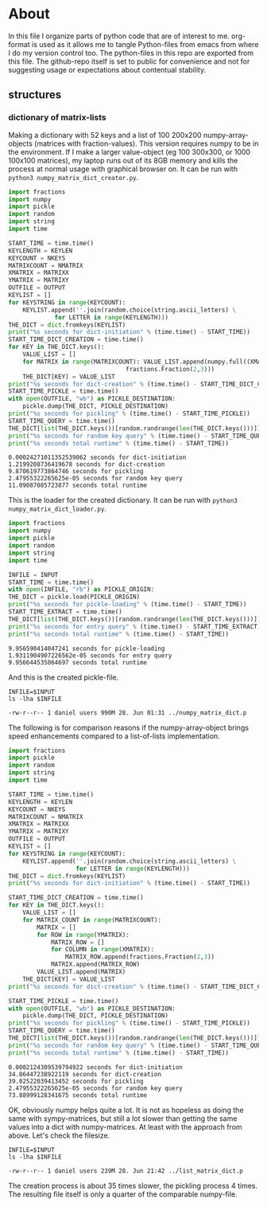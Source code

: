 #+OPTIONS: toc:nil
#+OPTIONS: ^:nil

* About
  In this file I organize parts of python code that are of interest to me. org-format is used as it allows me to tangle Python-files from emacs from where I do my version control too. The python-files in this repo are exported from this file.
 The github-repo itself is set to public for convenience and not for suggesting usage or expectations about contentual stability.
** structures
*** dictionary of matrix-lists
    Making a dictionary with 52 keys and a list of 100 200x200 numpy-array-objects (matrices with fraction-values). This version requires numpy to be in the environment. If I make a larger value-object (eg 100 300x300, or 1000 100x100 matrices), my laptop runs out of its 8GB memory and kills the process at normal usage with graphical browser on. It can be run with ~python3 numpy_matrix_dict_creator.py~.
    #+NAME: numpy-matrix-dict-creator
    #+HEADER: :var OUTPUT="../numpy_matrix_dict.p" :var KEYLEN=5 :var NKEYS=52 :var NMATRIX=100 :var MATRIXX=200 :var MATRIXY=200 
    #+begin_src python :results output :exports both :tangle "./numpy_matrix_dict_creator.py"
import fractions
import numpy
import pickle
import random
import string
import time

START_TIME = time.time()
KEYLENGTH = KEYLEN
KEYCOUNT = NKEYS
MATRIXCOUNT = NMATRIX
XMATRIX = MATRIXX
YMATRIX = MATRIXY
OUTFILE = OUTPUT
KEYLIST = []
for KEYSTRING in range(KEYCOUNT):
    KEYLIST.append(''.join(random.choice(string.ascii_letters) \
  			 for LETTER in range(KEYLENGTH)))
THE_DICT = dict.fromkeys(KEYLIST)
print("%s seconds for dict-initiation" % (time.time() - START_TIME))
START_TIME_DICT_CREATION = time.time()
for KEY in THE_DICT.keys():
    VALUE_LIST = []
    for MATRIX in range(MATRIXCOUNT): VALUE_LIST.append(numpy.full((XMATRIX,YMATRIX), \
  								 fractions.Fraction(2,3)))
    THE_DICT[KEY] = VALUE_LIST
print("%s seconds for dict-creation" % (time.time() - START_TIME_DICT_CREATION))
START_TIME_PICKLE = time.time()
with open(OUTFILE, "wb") as PICKLE_DESTINATION:
    pickle.dump(THE_DICT, PICKLE_DESTINATION)
print("%s seconds for pickling" % (time.time() - START_TIME_PICKLE))
START_TIME_QUERY = time.time()
THE_DICT[list(THE_DICT.keys())[random.randrange(len(THE_DICT.keys()))]]
print("%s seconds for random key query" % (time.time() - START_TIME_QUERY))
print("%s seconds total runtime" % (time.time() - START_TIME))
    #+end_src

    #+RESULTS: numpy-matrix-dict-creator
    : 0.00024271011352539062 seconds for dict-initiation
    : 1.2199208736419678 seconds for dict-creation
    : 9.870619773864746 seconds for pickling
    : 2.47955322265625e-05 seconds for random key query
    : 11.09087085723877 seconds total runtime

    This is the loader for the created dictionary. It can be run with ~python3 numpy_matrix_dict_loader.py~.

    #+NAME: numpy-matrix-dict-loader
    #+HEADER: :var INPUT="../numpy_matrix_dict.p" 
    #+begin_src python :results output :exports both :tangle "./numpy_matrix_dict_loader.py"
      import fractions
      import numpy
      import pickle
      import random
      import string
      import time

      INFILE = INPUT
      START_TIME = time.time()
      with open(INFILE, "rb") as PICKLE_ORIGIN:
	  THE_DICT = pickle.load(PICKLE_ORIGIN)
      print("%s seconds for pickle-loading" % (time.time() - START_TIME))
      START_TIME_EXTRACT = time.time()
      THE_DICT[list(THE_DICT.keys())[random.randrange(len(THE_DICT.keys()))]]
      print("%s seconds for entry query" % (time.time() - START_TIME_EXTRACT))
      print("%s seconds total runtime" % (time.time() - START_TIME))
    #+end_src

    #+RESULTS: numpy-matrix-dict-loader
    : 9.956590414047241 seconds for pickle-loading
    : 1.9311904907226562e-05 seconds for entry query
    : 9.956644535064697 seconds total runtime

    And this is the created pickle-file.

    #+NAME: check-numpy-matrix-dict-pickle
    #+HEADER: :var INPUT="../numpy_matrix_dict.p" 
    #+begin_src shell :results output :exports both
      INFILE=$INPUT
      ls -lha $INFILE
    #+end_src

    #+RESULTS: check-numpy-matrix-dict-pickle
    : -rw-r--r-- 1 daniel users 990M 28. Jun 01:31 ../numpy_matrix_dict.p

    The following is for comparison reasons if the numpy-array-object brings speed enhancements compared to a list-of-lists implementation.

    #+NAME: matrix-dict-creator-lists
    #+HEADER: :var OUTPUT="../list_matrix_dict.p" :var KEYLEN=5 :var NKEYS=52 :var NMATRIX=10 :var MATRIXX=200 :var MATRIXY=200 
    #+begin_src python :results output :exports both :tangle "./matrix_dict_creator_lists.py"
import fractions
import pickle
import random
import string
import time

START_TIME = time.time()
KEYLENGTH = KEYLEN
KEYCOUNT = NKEYS
MATRIXCOUNT = NMATRIX
XMATRIX = MATRIXX
YMATRIX = MATRIXY
OUTFILE = OUTPUT
KEYLIST = []
for KEYSTRING in range(KEYCOUNT):
    KEYLIST.append(''.join(random.choice(string.ascii_letters) \
    		       for LETTER in range(KEYLENGTH)))
THE_DICT = dict.fromkeys(KEYLIST)
print("%s seconds for dict-initiation" % (time.time() - START_TIME))

START_TIME_DICT_CREATION = time.time()
for KEY in THE_DICT.keys():
    VALUE_LIST = []
    for MATRIX_COUNT in range(MATRIXCOUNT):
        MATRIX = []
        for ROW in range(YMATRIX):
            MATRIX_ROW = []
            for COLUMN in range(XMATRIX):
                MATRIX_ROW.append(fractions.Fraction(2,3))
            MATRIX.append(MATRIX_ROW)
        VALUE_LIST.append(MATRIX)
    THE_DICT[KEY] = VALUE_LIST
print("%s seconds for dict-creation" % (time.time() - START_TIME_DICT_CREATION))

START_TIME_PICKLE = time.time()
with open(OUTFILE, "wb") as PICKLE_DESTINATION:
    pickle.dump(THE_DICT, PICKLE_DESTINATION)
print("%s seconds for pickling" % (time.time() - START_TIME_PICKLE))
START_TIME_QUERY = time.time()
THE_DICT[list(THE_DICT.keys())[random.randrange(len(THE_DICT.keys()))]]
print("%s seconds for random key query" % (time.time() - START_TIME_QUERY))
print("%s seconds total runtime" % (time.time() - START_TIME))
    #+end_src

    #+RESULTS: matrix-dict-creator-lists
    : 0.0002124309539794922 seconds for dict-initiation
    : 34.86447238922119 seconds for dict-creation
    : 39.02522039413452 seconds for pickling
    : 2.47955322265625e-05 seconds for random key query
    : 73.88999128341675 seconds total runtime


    OK, obviously numpy helps quite a lot. It is not as hopeless as doing the same with sympy-matrices, but still a lot slower than getting the same values into a dict with numpy-matrices. At least with the approach from above. Let's check the filesize.

    
    #+NAME: check-list-matrix-dict-pickle
    #+HEADER: :var INPUT="../list_matrix_dict.p" 
    #+begin_src shell :results output :exports both
      INFILE=$INPUT
      ls -lha $INFILE
    #+end_src

    #+RESULTS: check-list-matrix-dict-pickle
    : -rw-r--r-- 1 daniel users 239M 28. Jun 21:42 ../list_matrix_dict.p

    The creation process is about 35 times slower, the pickling process 4 times. The resulting file itself is only a quarter of the comparable numpy-file.
